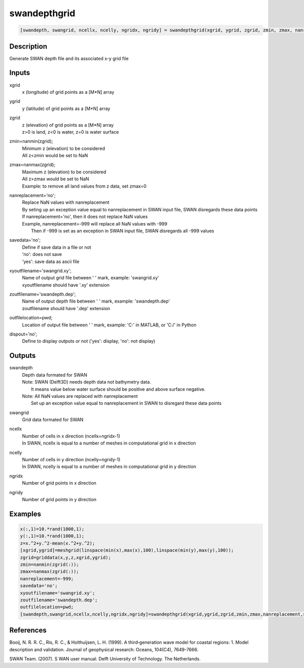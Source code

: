 .. ++++++++++++++++++++++++++++++++YA LATIF++++++++++++++++++++++++++++++++++
.. +                                                                        +
.. + ScientiMate                                                            +
.. + Earth-Science Data Analysis Library                                    +
.. +                                                                        +
.. + Developed by: Arash Karimpour                                          +
.. + Contact     : www.arashkarimpour.com                                   +
.. + Developed/Updated (yyyy-mm-dd): 2017-11-01                             +
.. +                                                                        +
.. ++++++++++++++++++++++++++++++++++++++++++++++++++++++++++++++++++++++++++

swandepthgrid
=============

.. code:: MATLAB

    [swandepth, swangrid, ncellx, ncelly, ngridx, ngridy] = swandepthgrid(xgrid, ygrid, zgrid, zmin, zmax, nanreplacement, savedata, xyoutfilename, zoutfilename, outfilelocation, dispout)

Description
-----------

Generate SWAN depth file and its associated x-y grid file

Inputs
------

xgrid
    x (longitude) of grid points as a [M*N] array
ygrid
    y (latitude) of grid points as a [M*N] array
zgrid
    | z (elevation) of grid points as a [M*N] array
    | z>0 is land, z<0 is water, z=0 is water surface
zmin=nanmin(zgrid);
    | Minimum z (elevation) to be considered
    | All z<zmin would be set to NaN
zmax=nanmax(zgrid);
    | Maximum z (elevation) to be considered
    | All z>zmax would be set to NaN
    | Example: to remove all land values from z data, set zmax=0
nanreplacement='no';
    | Replace NaN values with nanreplacement
    | By seting up an exception value equal to nanreplacement in SWAN input file, SWAN disregards these data points
    | If nanreplacement='no', then it does not replace NaN values
    | Example, nanreplacement=-999 will replace all NaN values with -999
    |     Then if -999 is set as an exception in SWAN input file, SWAN disregards all -999 values
savedata='no';
    | Define if save data in a file or not
    | 'no': does not save 
    | 'yes': save data as ascii file
xyoutfilename='swangrid.xy';
    | Name of output grid file between ' ' mark, example: 'swangrid.xy'
    | xyoutfilename should have '.xy' extension
zoutfilename='swandepth.dep';
    | Name of output depth file between ' ' mark, example: 'swandepth.dep'
    | zoutfilename should have '.dep' extension
outfilelocation=pwd;
    Location of output file between ' ' mark, example: 'C:\' in MATLAB, or 'C:/' in Python
dispout='no';
    Define to display outputs or not ('yes': display, 'no': not display)

Outputs
-------

swandepth
    | Depth data formated for SWAN
    | Note: SWAN (Delft3D) needs depth data not bathymetry data. 
    |     It means value below water surface should be positive and above surface negative.
    | Note: All NaN values are replaced with nanreplacement
    |     Set up an exception value equal to nanreplacement in SWAN to disregard these data points
swangrid
    Grid data formated for SWAN
ncellx
    | Number of cells in x direction (ncellx=ngridx-1)
    | In SWAN, ncellx is equal to a number of meshes in computational grid in x direction 
ncelly
    | Number of cells in y direction (ncelly=ngridy-1)
    | In SWAN, ncelly is equal to a number of meshes in computational grid in y direction 
ngridx
    Number of grid points in x direction
ngridy
    Number of grid points in y direction

Examples
--------

.. code:: MATLAB

    x(:,1)=10.*rand(1000,1);
    y(:,1)=10.*rand(1000,1);
    z=x.^2+y.^2-mean(x.^2+y.^2);
    [xgrid,ygrid]=meshgrid(linspace(min(x),max(x),100),linspace(min(y),max(y),100));
    zgrid=griddata(x,y,z,xgrid,ygrid);
    zmin=nanmin(zgrid(:));
    zmax=nanmax(zgrid(:));
    nanreplacement=-999;
    savedata='no';
    xyoutfilename='swangrid.xy';
    zoutfilename='swandepth.dep';
    outfilelocation=pwd;
    [swandepth,swangrid,ncellx,ncelly,ngridx,ngridy]=swandepthgrid(xgrid,ygrid,zgrid,zmin,zmax,nanreplacement,savedata,xyoutfilename,zoutfilename,outfilelocation,'yes');

References
----------

Booij, N. R. R. C., Ris, R. C., & Holthuijsen, L. H. (1999). 
A third‐generation wave model for coastal regions: 1. Model description and validation. 
Journal of geophysical research: Oceans, 104(C4), 7649-7666.

SWAN Team. (2007). S
WAN user manual. 
Delft University of Technology. The Netherlands.

.. License & Disclaimer
.. --------------------
..
.. Copyright (c) 2020 Arash Karimpour
..
.. http://www.arashkarimpour.com
..
.. THE SOFTWARE IS PROVIDED "AS IS", WITHOUT WARRANTY OF ANY KIND, EXPRESS OR
.. IMPLIED, INCLUDING BUT NOT LIMITED TO THE WARRANTIES OF MERCHANTABILITY,
.. FITNESS FOR A PARTICULAR PURPOSE AND NONINFRINGEMENT. IN NO EVENT SHALL THE
.. AUTHORS OR COPYRIGHT HOLDERS BE LIABLE FOR ANY CLAIM, DAMAGES OR OTHER
.. LIABILITY, WHETHER IN AN ACTION OF CONTRACT, TORT OR OTHERWISE, ARISING FROM,
.. OUT OF OR IN CONNECTION WITH THE SOFTWARE OR THE USE OR OTHER DEALINGS IN THE
.. SOFTWARE.
